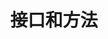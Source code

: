 #+TITLE: 接口和方法
#+HTML_HEAD: <link rel="stylesheet" type="text/css" href="css/main.css" />
#+HTML_LINK_UP: moretypes.html   
#+HTML_LINK_HOME: go.html
#+OPTIONS: num:nil timestamp:nil
